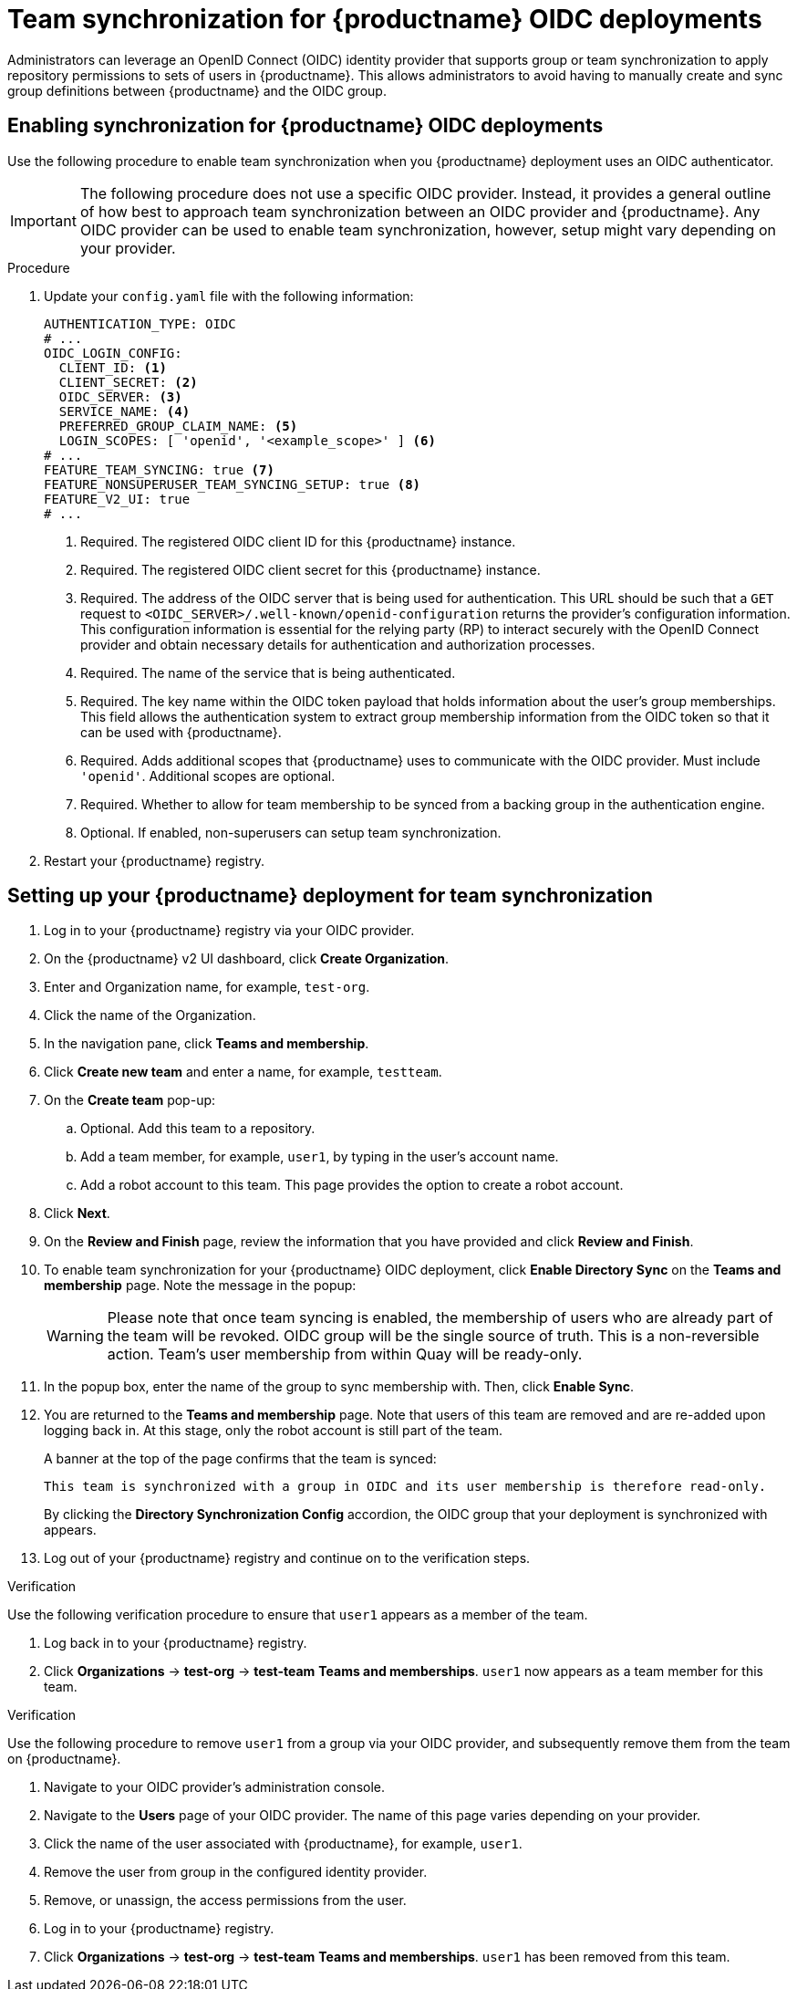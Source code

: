 :_content-type: PROCEDURE
[id="oidc-team-sync"]
= Team synchronization for {productname} OIDC deployments

Administrators can leverage an OpenID Connect (OIDC) identity provider that supports group or team synchronization to apply repository permissions to sets of users in {productname}. This allows administrators to avoid having to manually create and sync group definitions between {productname} and the OIDC group.

:_content-type: PROCEDURE
[id="enabling-oidc-team-sync"]
== Enabling synchronization for {productname} OIDC deployments

Use the following procedure to enable team synchronization when you {productname} deployment uses an OIDC authenticator.

[IMPORTANT]
====
The following procedure does not use a specific OIDC provider. Instead, it provides a general outline of how best to approach team synchronization between an OIDC provider and {productname}. Any OIDC provider can be used to enable team synchronization, however, setup might vary depending on your provider.
====

.Procedure

. Update your `config.yaml` file with the following information:
+
[source,yaml]
----
AUTHENTICATION_TYPE: OIDC
# ...
OIDC_LOGIN_CONFIG:
  CLIENT_ID: <1>
  CLIENT_SECRET: <2>
  OIDC_SERVER: <3>
  SERVICE_NAME: <4>
  PREFERRED_GROUP_CLAIM_NAME: <5>
  LOGIN_SCOPES: [ 'openid', '<example_scope>' ] <6>
# ...
FEATURE_TEAM_SYNCING: true <7>
FEATURE_NONSUPERUSER_TEAM_SYNCING_SETUP: true <8>
FEATURE_V2_UI: true
# ...
----
<1> Required. The registered OIDC client ID for this {productname} instance.
<2> Required. The registered OIDC client secret for this {productname} instance.
<3>  Required. The address of the OIDC server that is being used for authentication. This URL should be such that a `GET` request to `<OIDC_SERVER>/.well-known/openid-configuration` returns the provider's configuration information. This configuration information is essential for the relying party (RP) to interact securely with the OpenID Connect provider and obtain necessary details for authentication and authorization processes.
<4> Required. The name of the service that is being authenticated.
<5> Required. The key name within the OIDC token payload that holds information about the user's group memberships. This field allows the authentication system to extract group membership information from the OIDC token so that it can be used with {productname}.
<6> Required. Adds additional scopes that {productname} uses to communicate with the OIDC provider. Must include `'openid'`. Additional scopes are optional.
<7> Required. Whether to allow for team membership to be synced from a backing group in the authentication engine.
<8> Optional. If enabled, non-superusers can setup team synchronization.

. Restart your {productname} registry. 

[id="setting-up-quay-team-sync"]
== Setting up your {productname} deployment for team synchronization

. Log in to your {productname} registry via your OIDC provider.

. On the {productname} v2 UI dashboard, click *Create Organization*.

. Enter and Organization name, for example, `test-org`.

. Click the name of the Organization.

. In the navigation pane, click *Teams and membership*. 

. Click *Create new team* and enter a name, for example, `testteam`.

. On the *Create team* pop-up:

.. Optional. Add this team to a repository.
.. Add a team member, for example, `user1`, by typing in the user's account name.
.. Add a robot account to this team. This page provides the option to create a robot account.

. Click *Next*.

. On the *Review and Finish* page, review the information that you have provided and click *Review and Finish*. 

. To enable team synchronization for your {productname} OIDC deployment, click *Enable Directory Sync* on the *Teams and membership* page. Note the message in the popup:
+
[WARNING]
====
Please note that once team syncing is enabled, the membership of users who are already part of the team will be revoked. OIDC group will be the single source of truth. This is a non-reversible action. Team's user membership from within Quay will be ready-only.
====

. In the popup box, enter the name of the group to sync membership with. Then, click *Enable Sync*. 

. You are returned to the *Teams and membership* page. Note that users of this team are removed and are re-added upon logging back in. At this stage, only the robot account is still part of the team.
+
A banner at the top of the page confirms that the team is synced: 
+
[source,text]
----
This team is synchronized with a group in OIDC and its user membership is therefore read-only.
----
+
By clicking the *Directory Synchronization Config* accordion, the OIDC group that your deployment is synchronized with appears.

. Log out of your {productname} registry and continue on to the verification steps.

.Verification

Use the following verification procedure to ensure that `user1` appears as a member of the team.

. Log back in to your {productname} registry.

. Click *Organizations* -> *test-org* -> *test-team* *Teams and memberships*. `user1` now appears as a team member for this team.

.Verification

Use the following procedure to remove `user1` from a group via your OIDC provider, and subsequently remove them from the team on {productname}.

. Navigate to your OIDC provider's administration console.

. Navigate to the *Users* page of your OIDC provider. The name of this page varies depending on your provider.

. Click the name of the user associated with {productname}, for example, `user1`.

. Remove the user from group in the configured identity provider.

. Remove, or unassign, the access permissions from the user.

. Log in to your {productname} registry. 

. Click *Organizations* -> *test-org* -> *test-team* *Teams and memberships*. `user1` has been removed from this team.

////
[id="setting-up-keycloak-oidc-team-sync"]
== Setting up Keycloak for OIDC team synchronization

Keycloak is an open source software product to allow single sign-on with identity and access management. It can be leveraged with {productname} as an extra layer of security for your deployment. 

Use the following procedure to setup Keycloak for {productname} team synchronization. 

.Procedure

. Log in to your Keycloak adminstration console. 

. In the navigation pane, click the drop down menu, and then click *Create realm*. 

. Provide a realm name, for example, `quayrealm`. 

. Click *Clients* -> *Create client*. 

. On the *General settings* page:

.. Set the Client type to *OpenID Connect*.
.. Provide a Client ID, for example, `quaydev`.
.. Optional. Provide a name for the client.
.. Optional. Provide a description for the client.
.. Optional. Specify whether the client is always listed in the Account UI. 

. Click *Next*. 

. On the *Capability config* page:

.. Ensure that *Client authentication* is on.
.. Optional. Turn *Authorization* on. 
.. For *Authentication flow*, click *Standard flow* and *Direct access grants*. 

. Click *Next*. 

. On the *Login settings* page:

.. Optional. Provide a Root URL.
.. Optional. Provide a Home URL. 
.. Optional. Provide Valid redirect URIs. 
.. Optional. Provide Valid post logout redirect URIs.
.. Optional. Provide Web origins. 

. Click *Save*. You are redirected to the *quaydev* *Settings* page. 

. In the navigation pane, click *Realm roles* -> *Create role*. 

. Enter a role name, for example, `test-team-sync`. Then, click *Save*. 

. In the navigation pane, click *Groups* -> *Create a group*. 

. Enter a name for the group, for example, `oidc-sync-test`.

. In the navigation pane, click *Users* -> *Create new user*. 

. Enter a username, for example, `test`.

. Click *Join Groups* and add this user to the `oidc-sync-test` group.

. Click *Create*. 

. In the navigation pane, click *Clients*.

. Click the name of the Client ID created earlier, for example, *quay-dev*. 

. On the *Client details* page, click *Client scopes*.

. Click name of the client scope ID, for example, *quaydev-dedicated*. 

. Click *Configure a new mapper*. This mapper allows groups to be returned from the user information endpoint.

. Select *User Realm Role*. 

. On the *Add mapper* page, provide the following information:

.. Enter a name for the mapper, for example, `group`.
.. Enter a Token Claim Name, for example, `groupName`. User groups are returned under this key name. It is used in your {productname} configuration.
.. Click to turn Add to ID token `Off`.
.. Click to turn Add to access token `Off`.
.. Ensure that Add to userinfo is `On`.

. Click *Save*. 


[id="configuring-oidc-team-synchronization"]
== Configuring team synchronization for OIDC deployments
////
